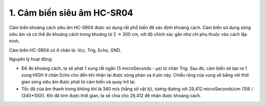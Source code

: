 1. **Cảm biến siêu âm HC-SR04**
=========

Cảm biến khoảng cách siêu âm HC-SR04 được sử dụng rất phổ biến để xác
định khoảng cách. Cảm biến sử dụng sóng siêu âm và có thể đo khoảng cách
trong khoảng từ 2 -> 300 cm, với độ chính xác gần như chỉ phụ thuộc vào
cách lập trình.

Cảm biến HC-SR04 có 4 chân là: Vcc, Trig, Echo, GND.

.. image:: ../media/image55.png
   :width: 2.29659in
   :height: 0.95538in

Nguyên lý hoạt động:

-  Để đo khoảng cách, ta sẽ phát 1 xung rất ngắn (5 microSeconds - µs)
   từ chân Trig. Sau đó, cảm biến sẽ tạo ra 1 xung HIGH ở chân Echo cho
   đến khi nhận lại được sóng phản xạ ở pin này. Chiều rộng của xung sẽ
   bằng với thời gian sóng siêu âm được phát từ cảm biển và quay trở
   lại.

-  Tốc độ của âm thanh trong không khí là 340 m/s (hằng số vật lý),
   tương đương với 29,412 microSeconds/cm (106 / (340*100)). Khi đã tính
   được thời gian, ta sẽ chia cho 29,412 để nhận được khoảng cách.

.. 